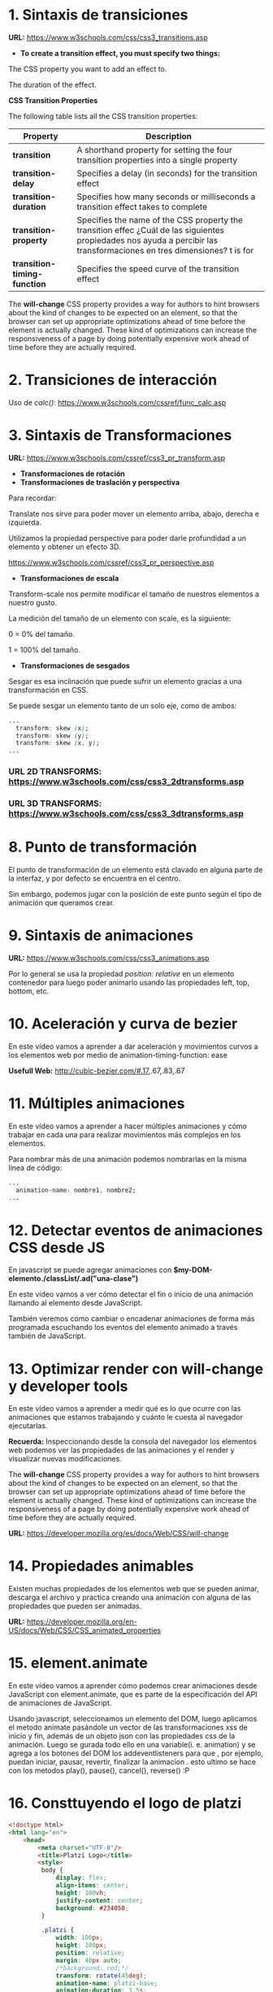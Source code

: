 * 1. Sintaxis de transiciones

*URL:* https://www.w3schools.com/css/css3_transitions.asp

- *To create a transition effect, you must specify two things:*

The CSS property you want to add an effect to.

The duration of the effect.

 *CSS Transition Properties*

The following table lists all the CSS transition properties:

| *Property* 	                 | *Description*                                                                          |
|------------------------------+----------------------------------------------------------------------------------------|
| *transition* 	               | A shorthand property for setting the four transition properties into a single property |
| *transition-delay*           | Specifies a delay (in seconds) for the transition effect                               |
| *transition-duration*        | Specifies how many seconds or milliseconds a transition effect takes to complete       |
| *transition-property*        | Specifies the name of the CSS property the transition effec ¿Cuál de las siguientes propiedades nos ayuda a percibir las transformaciones en tres dimensiones? t is for                    |
| *transition-timing-function* | Specifies the speed curve of the transition effect                                     |

The *will-change* CSS property provides a way for authors to hint browsers about the kind of changes to be expected on an element, so that the browser can set up appropriate optimizations ahead of time before the element is actually changed. These kind of optimizations can increase the responsiveness of a page by doing potentially expensive work ahead of time before they are actually required.

* 2. Transiciones de interacción

Uso de /calc()/: https://www.w3schools.com/cssref/func_calc.asp

* 3. Sintaxis de Transformaciones

*URL:* https://www.w3schools.com/cssref/css3_pr_transform.asp

- *Transformaciones de rotación*
- *Transformaciones de traslación y perspectiva*

Para recordar:

Translate nos sirve para poder mover un elemento arriba, abajo, derecha e izquierda.

Utilizamos la propiedad perspective para poder darle profundidad a un elemento y obtener un efecto 3D.

https://www.w3schools.com/cssref/css3_pr_perspective.asp

- *Transformaciones de escala*

Transform-scale nos permite modificar el tamaño de nuestros elementos a nuestro gusto.

La medición del tamaño de un elemento con scale, es la siguiente:

0 = 0% del tamaño.

1 = 100% del tamaño.

- *Transformaciones de sesgados*

Sesgar es esa inclinación que puede sufrir un elemento gracias a una transformación en CSS.

Se puede sesgar un elemento tanto de un solo eje, como de ambos:

#+begin_src css
  ...
    transform: skew (x);
    transform: skew (y);
    transform: skew (x, y);
  ...
#+end_src

*** *URL 2D TRANSFORMS:* https://www.w3schools.com/css/css3_2dtransforms.asp
*** *URL 3D TRANSFORMS:* https://www.w3schools.com/css/css3_3dtransforms.asp 

* 8. Punto de transformación

El punto de transformación de un elemento está clavado en alguna parte de la interfaz, y por defecto se encuentra en el centro.

Sin embargo, podemos jugar con la posición de este punto según el tipo de animación que queramos crear.

* 9. Sintaxis de animaciones

*URL:* https://www.w3schools.com/css/css3_animations.asp

Por lo general se usa la propiedad /position: relative/ en un elemento contenedor para luego poder animarlo usando las propiedades left, top, bottom, etc.

* 10. Aceleración y curva de bezier

En este vídeo vamos a aprender a dar aceleración y movimientos curvos a los elementos web por medio de animation-timing-function: ease

*Usefull Web:* http://cubic-bezier.com/#.17,.67,.83,.67 

* 11. Múltiples animaciones

En este vídeo vamos a aprender a hacer múltiples animaciones y cómo trabajar en cada una para realizar movimientos más complejos en los elementos.

Para nombrar más de una animación podemos nombrarlas en la misma línea de código:

#+begin_src css
  ...
    animation-name: nombre1, nombre2;
  ...
#+end_src

* 12. Detectar eventos de animaciones CSS desde JS

En javascript se puede agregar animaciones con *$my-DOM-elemento./classList/.ad("una-clase")*

En este vídeo vamos a ver cómo detectar el fin o inicio de una animación llamando al elemento desde JavaScript.

También veremos cómo cambiar o encadenar animaciones de forma más programada escuchando los eventos del elemento animado a través también de JavaScript.

* 13. Optimizar render con will-change y developer tools

En este vídeo vamos a aprender a medir qué es lo que ocurre con las animaciones que estamos trabajando y cuánto le cuesta al navegador ejecutarlas.

*Recuerda:* Inspeccionando desde la consola del navegador los elementos web podemos ver las propiedades de las animaciones y el render y visualizar nuevas modificaciones.

The *will-change* CSS property provides a way for authors to hint browsers about the kind of changes to be expected on an element, so that the browser can set up appropriate optimizations ahead of time before the element is actually changed. These kind of optimizations can increase the responsiveness of a page by doing potentially expensive work ahead of time before they are actually required.

*URL:* https://developer.mozilla.org/es/docs/Web/CSS/will-change

* 14. Propiedades animables

Existen muchas propiedades de los elementos web que se pueden animar, descarga el archivo y practica creando una animación con alguna de las propiedades que pueden ser animadas.

*URL:* https://developer.mozilla.org/en-US/docs/Web/CSS/CSS_animated_properties

* 15. element.animate

En este vídeo vamos a aprender cómo podemos crear animaciones desde JavaScript con element.animate, que es parte de la especificación del API de animaciones de JavaScript.

Usando javascript, seleccionamos un elemento del DOM, luego aplicamos el metodo animate pasándole un vector de las transformaciones xss de inicio y fin, además de un objeto  json con las propiedades css de la animación. Luego se gurada todo ello en una variable(i. e. animation) y se agrega a los botones del DOM los addeventlisteners para que , por ejemplo, puedan iniciar, pausar, revertir, finalizar la animacion . esto ultimo se hace con los metodos play(), pause(), cancel(), reverse() :P

* 16. Consttuyendo el logo de platzi

#+begin_src html
<!doctype html>
<html lang="en">
    <head>
        <meta charset="UTF-8"/>
        <title>Platzi Logo</title>
        <style>
         body {
             display: flex;
             align-items: center;
             height: 100vh;
             justify-content: center;
             background: #234050;
         }

         .platzi {
             width: 100px;
             height: 100px;
             position: relative;
             margin: 40px auto;
             /*background: red;*/
             transform: rotate(45deg);
             animation-name: platzi-base;
             animation-duration: 3.5s;
             animation-iteration-count: infinite;
         }

         .platzi-left {
             width: 80%;
             height: 65%;
             border: 20px solid #97c93e;
             border-bottom: none;
             box-sizing: border-box;
             top: 1px;

             animation-name: platzi-left;
             animation-duration: 3.5s;
             animation-iteration-count: infinite;
             animation-delay: 1s;
         }

         .platzi-right {
             width: 100%;
             height: 35%;
             border: 20px solid #97c93e;
             border-top: none;
             box-sizing: border-box;
         }

         @keyframes platzi-base {
             0% {
                 opacity: 0;
                 transform: scale(.3) rotate(0deg);
             }
             30% {
                 opacity: 1;
                 transform: scale(1.5) rotate(405deg);
             }
             80% {
                 opacity: 1;
                 transform: scale(1.5) rotate(405deg);
             }
             100% {
                 opacity: 0;
                 transform: scale(.3) rotate(0deg);
             }
         }

         @keyframes platzi-left {
             0% {
                 width: 100%;
             }
             20% {
                 width: 80%;
             }
             50% {
                 width: 80%;
             }
             70% {
                 width: 80%;
             }
             100% {
                 width: 100%;
             }
         }
        </style>
    </head>
    <body>
        <div class="platzi">
            <div class="platzi-left"></div>
            <div class="platzi-right"></div>
        </div>
    </body>
</html>
#+end_src

* 17. Animaciones de Entrada y Salida

#+begin_src html
<!DOCTYPE html>
<html lang="en">
<head>
  <meta charset="UTF-8">
  <title>Animaciones de entrada y salida</title>
  <style>
    body {
      display: flex;
      height: 100vh;
      align-items: center;
      justify-content: center;
    }
    .cuadrado {
      width: 200px;
      height: 200px;
      background: #7dc900;
      /*animation: name time estado;*/
      animation: animationOut .8s forwards;
    }
    @keyframes animationIn {
      0% {
        transform: translateY(-3000px);
      }
      60% {
        transform: translateY(25px);
      }
      75% {
        transform: translateY(-10px);
      }
      90% {
        transform: translateY(5px);
      }
    }

    @keyframes animationOut {
      0% {
        transform: translateY(5px);
      }
      60% {
        transform: translateY(-10px);
      }
      75% {
        transform: translateY(25px);
      }
      100% {
        transform: translateY(-3000px);
      }
    }
  </style>
</head>
<body>
  <div class="cuadrado"></div>
</body>
</html>
#+end_src

* 18. Creando un Modal

Una corrección, align-items y justify-content no alinea los elementos vertical y horizontalmente respectivamente, .

*align-items* los alinea con respecto al cross axis y *justify-content* con respecto a main axis. Y al aplicarse ambas, queda centrado ele elemento.

*Propiedades destacadas:*

- opacity: 0;
- flex-direction: hidden;
- outline: 0;

#+begin_src html
<!DOCTYPE html>
<html lang="en">
<head>
  <meta charset="UTF-8">
  <title>Animaciones de entrada y salida</title>
  <style>
    body {
      display: flex;
      /*height: 100vh;*/
      align-items: center;
      justify-content: center;
      margin: 0;
      font-family: Arial;
      flex-direction: column;

    }
    .btn {
      text-align: center;
      padding: .6em .8em .8em;
      border: none;
      color: white;
      background: lightgray;
      margin: 5px;
      border-radius: 5px;
      cursor: pointer;
      box-shadow: inset 0 -.2em rgba(0,0,0, .2);
      outline: 0;
      transition: .2s;
      will-change: transform;
    }
    .btn.primary {
      background: #7dc800;
    }
    .btn.warning {
      background: #ff463b;
    }

    .btn:active {
      transform: scale(.9);
    }
    .overlay {
      background: rgba(0,0,0,.5);
      position: fixed;
      left: 0;
      right: 0;
      top: 0;
      bottom: 0;
      display: flex;
      align-items: center;
      justify-content: center;
      transition: 1.1s ease-in;
      opacity: 0;
      visibility: hidden;
    }
    .overlay.active {
      opacity: 1;
      visibility: visible;
    }
    .modal {
      /*width: 200px;*/
      /*height: 200px;*/
      width: 500px;
      background: white;
      /*animation: name time estado;*/
      animation: modalIn .8s forwards;
      padding: 2em;
      border-radius: .5em;
      text-align: center;
    }
    /*@keyframes animationIn {*/
    @keyframes modalIn {
      0% {
        transform: translateY(-3000px);
      }
      60% {
        transform: translateY(25px);
      }
      75% {
        transform: translateY(-10px);
      }
      90% {
        transform: translateY(5px);
      }
    }

    /*@keyframes animationOut {*/
    @keyframes modalOut {
      0% {
        transform: translateY(5px);
      }
      60% {
        transform: translateY(-10px);
      }
      75% {
        transform: translateY(25px);
      }
      100% {
        transform: translateY(-3000px);
      }
    }
  </style>
</head>
<body>
  <img src="platzi.png" alt="">
  <div class="overlay active" id="overlay">
    <div class="modal" id="modal">
      <h1>Atención!</h1>
      <p>Estás a punto de crear una ventana de modal muy guay | cool | chevere</p>
      <p>te gustó?</p>
      <div class="modal-buttons">
        <button class="btn primary" id="hide-modal">Si, está chido</button>
        <button class="btn warning">No, :(</button>
      </div>
    </div>
  </div>
  <script>
    const $hideButton = document.getElementById('hide-modal');
    const $modal = document.getElementById('modal');
    const $overlay = document.getElementById('overlay');

    $hideButton.addEventListener('click', (event) => {
      // console.log(event);
      $modal.style.animation = 'modalOut .8s forwards';
      $overlay.classList.remove('active');
    });
  </script>
</body>
</html>
#+end_src

* 19. Animando el like de Twitter con Sprites

Propiedades destacadas:

- cursor: pointer;
- animation-timing-position: steps(28);
- animation-fill-mode: forwards;

#+begin_src html
<!DOCTYPE html>
<html lang="en">
<head>
  <meta charset="UTF-8">
  <title>Twitter Like</title>
  <style>
    body {
      display: flex;
      height: 100vh;
      margin: 0;
      align-items: center;
      justify-content: center;
    }

    .like {
      cursor: pointer;
      /*width: 100px;
      height: 100px;*/
      width: 50px;
      height: 50px;
      background-image: url('corazon.png');
      /*background-size: x y;*/
      background-size: 1450px 50px;
      /*background: red;*/
    }
    .like.is-liked {
      animation-name: like;
      /*animation-duration: 800ms;*/
      animation-duration: .8s;
      /*2900 / 29 = 100px*/
      animation-timing-function: steps(28);
      /*background-position: -2800px 0;*/
      /*background-position: right;*/
      animation-fill-mode: forwards;
    }
    @keyframes like {
      0% {
        background-position: 0 0;
      }
      100% {
        background-position: right;
        /*background-position: -2800px 0;*/
      }
    }
  </style>
</head>
<body>
  <div class="tweet-box">
    <div class="like" id="like"></div>
  </div>
  <script>
    const $like = document.getElementById('like');
    $like.addEventListener('click', (event)=>{
      // console.log(event);
      // $like.classList.add('is-liked');
      $like.classList.toggle('is-liked');
    });
  </script>
</body>
</html>
#+end_src

* 20. Creando un sistema de notificación

*URL DE FONTSAWESOME:* https://fontawesome.com/

Propiedades destacadas:

- content: "algún-string";

#+begin_src html
<!DOCTYPE html>
<html lang="en">
<head>
  <meta charset="UTF-8">
  <title>Notification</title>
  <link rel="stylesheet" href="https://cdnjs.cloudflare.com/ajax/libs/font-awesome/4.7.0/css/font-awesome.min.css"/>
  <style>
    body {
      background: url('platzi.png');
      background-size: 100%;
      height: 200vh;
      margin: 0;
    }
    .header {
      background: #1d3644;
      height: 52px;
      display: flex;
      justify-content: flex-end;
      padding-right: 200px;
    }
    .notification {
      color: white;
      width: 50px;
      height: inherit;

      display: flex;
      align-items: center;
      justify-content: center;
      position: relative;

    }

    .notification:before {
      content: "\f0f3";
      font-family: "FontAwesome";
      display: block;
      transform-origin: center top;
    }
    .notification.notify:before {
      animation-name: bell;
      animation-duration: 1s;
      animation-timing-function: ease-out;
    }
    @keyframes bell {
      0% {
        transform: rotate(35deg);
      }
      12.5% {
        transform: rotate(-30deg);
      }
      25% {
        transform: rotate(25deg);
      }
      37.5% {
        transform: rotate(-20deg);
      }
      50% {
        transform: rotate(15deg);
      }
      62.5% {
        transform: rotate(-10deg);
      }
      75% {
        transform: rotate(5deg);
      }
      100% {
        transform: rotate(0deg);
      }
    }

    .notification:after {
      font-size: 11px;
      font-weight: bold;

      display: flex;
      align-items: center;
      justify-content: center;

      min-width: 14px;
      height: 14px;


      background: #ff4600;
      border-radius: 50%;

      font-family: Arial;
      position: absolute;

      top: 5px;
      right: 5px;
      content: attr(data-count);
      opacity: 0;
      transform: scale(.5);
      transition: .3s;
      will-change: opacity, transform;
    }
    .notification.show-count:after {
      opacity: 1;
      transform: scale(1);
    }
    .btn {
      text-align: center;
      padding: .6em .8em .8em;
      border: none;
      color: white;
      background: lightgray;
      margin: 5px;
      border-radius: 5px;
      cursor: pointer;
      box-shadow: inset 0 -.2em rgba(0,0,0, .2);
      outline: 0;
      transition: .2s;
      will-change: transform;
    }
    .btn.primary {
      background: #7dc800;
    }
    .btn.warning {
      background: #ff463b;
    }
    .btn:active {
      transform: scale(.9);
/    }
  </style>
</head>
<body>
  <header class="header">
    <button class="btn primary" id="button">Enviar notificación</button>
    <div class="notification" id="notification"></div>
  </header>
  <script>
    const $button = document.getElementById('button');
    const $bell = document.getElementById('notification');

    $button.addEventListener('click', () => {
      const count = Number($bell.getAttribute('data-count')) || 0;
      $bell.setAttribute('data-count', count + 1);
      $bell.classList.add('show-count');
      $bell.classList.add('notify');
    });

    $bell.addEventListener('animationend', () => {
      $bell.classList.remove('notify');
    });
  </script>
</body>
</html>
#+end_src 

* 21. Cursillo fast de REACT

- Si bien en HTML puro da igual si cerramos una etiqueta, por ejemplo, como /input/. En React *debemos* cerrar siempre los elementos que usemos.

- Se usa /key={this.someDinamic.property}/ en las animaciones cuando usemos /import { CSSTransitionGroup } from 'react-transition-group'/

- Se usa /className/ en lugar de /class/ para el HTML dentro de React porque como todo se usa dentro de un objeto javascript, la palabra /class/ está reservada para la creación de objetos en React

- Es usual usar el /index/ del método *.map()* de los arrays como valor del /key={index}/ en react

- Usefull CSS properties: list-style-position, counter-reset, counter-increment
